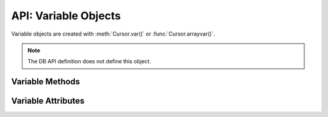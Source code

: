 .. _varobj:

*********************
API: Variable Objects
*********************

Variable objects are created with :meth:`Cursor.var()` or
:func:`Cursor.arrayvar()`.

.. note::

    The DB API definition does not define this object.

Variable Methods
=================

.. method:: Variable.getvalue([pos=0])

    Returns the value at the given position in the variable. For variables
    created using the method :func:`Cursor.arrayvar()` the value returned will
    be a list of each of the values in the PL/SQL index-by table. For variables
    bound to DML returning statements, the value returned will also be a list
    corresponding to the returned data for the given execution of the statement
    (as identified by the ``pos`` parameter).

.. method:: Variable.setvalue(pos, value)

    Set the value at the given position in the variable.

Variable Attributes
===================

.. attribute:: Variable.actual_elements

    This read-only attribute returns the actual number of elements in the
    variable. This corresponds to the number of elements in a PL/SQL index-by
    table for variables that are created using the method
    :func:`Cursor.arrayvar()`. For all other variables this value will be
    identical to the attribute :attr:`~Variable.numElements`.

    For consistency and compliance with the PEP 8 naming style, the
    attribute ``actualElements`` was renamed to ``actual_elements``. The old
    name will continue to work for a period of time.


.. attribute:: Variable.buffer_size

    This read-only attribute returns the size of the buffer allocated for each
    element in bytes.

    For consistency and compliance with the PEP 8 naming style, the
    attribute ``bufferSize`` was renamed to ``buffer_size``. The old
    name will continue to work for a period of time.


.. attribute:: Variable.convert_nulls

   This read-only attribute returns whether the :attr:`~Variable.outconverter`
   method is called when null values are fetched from the database.

   .. versionadded:: 1.4.0

.. attribute:: Variable.inconverter

    This read-only attribute specifies the method used to convert data from
    Python to the Oracle database. The method signature is converter(value)
    and the expected return value is the value to bind to the database. If this
    attribute is *None*, the value is bound directly without any conversion.


.. attribute:: Variable.num_elements

    This read-only attribute returns the number of elements allocated in an
    array, or the number of scalar items that can be fetched into the variable
    or bound to the variable.

    For consistency and compliance with the PEP 8 naming style, the
    attribute ``numElements`` was renamed to ``num_elements``. The old name
    will continue to work for a period of time.


.. attribute:: Variable.outconverter

    This read-only attribute specifies the method used to convert data from
    the Oracle database to Python. The method signature is converter(value)
    and the expected return value is the value to return to Python. If this
    attribute is *None*, the value is returned directly without any conversion.


.. attribute:: Variable.size

    This read-only attribute returns the size of the variable. For strings this
    value is the size in characters. For all others, this is same value as the
    attribute bufferSize.


.. attribute:: Variable.type

    This read-only attribute returns the type of the variable. This will be an
    :ref:`Oracle Object Type <dbobjecttype>` if the variable binds
    Oracle objects; otherwise, it will be one of the
    :ref:`database type constants <dbtypes>`.

    Database type constants are now used when the variable is not used for
    binding Oracle objects.


.. attribute:: Variable.values

    This read-only attribute returns a copy of the value of all actual
    positions in the variable as a list. This is the equivalent of calling
    :meth:`~Variable.getvalue()` for each valid position and the length will
    correspond to the value of the :attr:`~Variable.actualElements` attribute.
